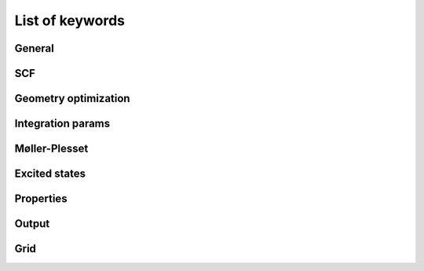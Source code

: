 .. keywords


List of keywords
================

General
^^^^^^^

.. yml:item:: title:name

   Sets the title of the job to *name*.
..   :arg str text: to jest tekst.


.. yml:item:: theory:name

   Sets the theory or exchange-correlation functional to be used. Possible theories are:

   * *hf* (default) - Hartree-Fock method
   * *hfvwn* - HFVWN method, combination of HF exchange with Vosko, Wilk and Nusair correlation functional (VWN) :cite:`vosko1980:accurate_spin_dependent`
   * *slater* - Slater exchange functional :cite:`slater1951`
   * *svwn* - combination of Slater exchange functional :cite:`slater1951` with the VWN (Vosko, Wilk, and Nusair) correlation functional :cite:`vosko1980:accurate_spin_dependent`
   * *slyp* - combination of Slater exchange functional :cite:`slater1951` with the correlation functional of Lee, Yang, and Parr :cite:`lee1988`
   * *becke* - Becke’s 1988 exchange functional :cite:`becke1988:density-functional_exchange-energy_approximation`
   * *blyp* - combination of Becke’s 1988 exchange functional :cite:`becke1988:density-functional_exchange-energy_approximation` with the correlation functional of Lee, Yang, and Parr (LYP) :cite:`lee1988`
   * *pw91* - Perdew and Wang’s 1991 exchange-correlation fuctional :cite:`perdew1991,perdew1992`
   * *pbe* - The 1996 functional of Perdew, Burke and Ernzerhof :cite:`perdew1996`
   * *b3lyp* - Becke 3 parameter hybrid functional, combination of Becke’s 1988 exchange functional, VWN functional for local correlation and LYP functional for non-local correlation :cite:`becke1993:density-functional_thermochemistry,stephens1994`
   * *pbe0* - The 1996 functional of Perdew, Burke and Ernzerhof, as made into a hybrid by Adamo :cite:`adamo1999`
   * *mpw91* - modified Perdew and Wang’s exchange functional :cite:`adamo1998` with pw91 correlation functional :cite:`perdew1991,perdew1992`
   * *mpw91lyp* -  modified Perdew and Wang’s exchange functional :cite:`adamo1998` with the correlation functional of Lee, Yang, and Parr (LYP) :cite:`lee1988`
   * *mb3lyp* - B3LYP functional, as modified by Tognetti :cite:`tognetti2007`
   * *b3lyp5* - B3LYP functional with the VWN5 functional for local correlation :cite:`becke1993:density-functional_thermochemistry,stephens1994,vosko1980:accurate_spin_dependent`
   * *b3pw91* - Becke 3 parameter hybrid functional with Perdew and Wang’s 1991 functional for non-local correlation (combination of Becke’s 1988 exchange functional, VWN functional for local correlation and Perdew and Wang’s 1991 functional for non-local correlation)
   * *b2plyp* - combination of Becke's :cite:`becke1988:density-functional_exchange-energy_approximation` and HF exchange with the correlation functional of Lee, Yang, and Parr (LYP) :cite:`lee1988` and a perturbative second order part (MP2) :cite:`grimme2006`
   * *mpw2plyp* - combination of modified Perdew and Wang's exchange :cite:`adamo1998`, HF exchange, correlation of Lee, Yang, and Parr :cite:`lee1988` and a perturbative second order part (MP2) :cite:`schwabe2006`
   * *eh* - extended Hückel method

.. yml:item:: dispersion:name

   Specifies whether to use additional dispersion correction. Possible *name* values are:

   * *none* (default) - no additional dispersion correction
   * *d3* - Grimme's D3 dispersion correction :cite:`grimme2010`

.. yml:item:: run_type:name

   Specifies the type of calculation to be done. Possible *name* values are:

   * *single_point* (default) - single point calculations for a given geometry
   * *geometry_optimization* - geometry optimization

.. .. yml:item:: symmetry_group:name
.. symetria nie istnieje

.. yml:item:: charge:value

   Total charge of the system. Default *value* is *0*. 

.. yml:item:: multiplicity:value

   The multiplicity of the system. Default *value* is *1*.

.. yml:item:: basis_set:name

   Specifies name of the basis set to be used in calculations. All standard basis sets are
   available. Full list of defined basis sets is specified in the :ref:`basis sets <basis-sets>` section.
   Additional basis sets can be defined by user in a gaussian (g94) or molcas format.

   * *sto-3g* (default)


.. yml:item:: aux_basis_set:name

   Specifies name of a basis set used during density fitting process. If not specified 
   no density fitting is performed.

.. yml:item:: posthf_aux_basis_set:name

   Specifies name of a basis set used during density fitting process during posthf calculations.
   If not specified no density fitting is performed.

.. .. yml:item:: poisson_basis_set:name

..   Specifies name of a basis set used during MP2 
..   jw + MP2 poisson

.. yml:item:: external_electric_field:x_value y_value z_value

   Defines values of the external electric field vector. Default is 0 0 0.
   
..  .. todo:: czy to nie powinno byc przerobione na tablice?

.. yml:item:: atoms:list

   Specifies list of atoms and its coordinates. For more information see section :ref:`input <atoms>`.


.. yml:section:: units:

   This section controls various units in input and output files.

   .. yml:item:: energy:name

      Specifies energy units. Posible units are:

      * *hartree* (default)
      * *eV*

   .. yml:item:: length:name

      Specifies length (distance) units. Posible units are:

      * *angstrom*
      * *bohr* (default)

   .. yml:item:: storage:name

      Specifies storage units. Posible units are:

      * *byte*
      * *kilobyte*
      * *megabyte* (default)
      * *gigabyte*


.. yml:section:: limits:
    
   This section specifies system resources available during computations.

   .. yml:item:: cpu_time:value

      Maximal CPU time in seconds, default *value* is *604 800* (7 days). 


SCF
^^^

.. yml:section:: scf:

   Section consists of keywords controlling SCF calculations.

   .. yml:item:: method:name

      * *rhf* (default) - restricted Hartree-Fock
      * *rohf* - restricted open-shell Hartree-Fock (Longuet-Higgins and Pople approximation :cite:`longuet-higgins1955:electronic_spectra_aromatic`)
      * *uhf* - unrestricted Hartree-Fock
      * *prhf* - direct energy minimization with respect to density matrix :cite:`helgaker2000`

   .. yml:item:: initial_guess:name

      Specifies the initial guess for the Hartree-Fock wavefunction? 

      * *core_hamiltonian* - initial guess constructed from core hamiltonian
      * *fragments* (default) - initial guess constructed from promolecular fragments
      * *from_file* - initial guess read from file (filename will be read from :yml:item:`initial_guess_filename`)
      
   .. yml:item:: initial_guess_filename:name

      Name of a file containing initial guess in the `HDF5 <https://www.hdfgroup.org/HDF5/>`_ format.
      File can be generated by :yml:item:`binary` option in :yml:section:`output` section.


   .. yml:item:: convergence_accelerator:name

      Specifies whether to use convergence acceleration during the SCF

      * *none* - no convergence acceleration
      * *diis* (default) - use Pulay’s direct inversion in the iterative subspace :cite:`pulay1982`.
   
   .. yml:item:: max_no_iterations:value

      Specifies maximum number of SCF iterations. Default *value* is *50*.

   .. yml:item:: energy_threshold:value

      Sets the SCF convergence criterion to energy change lower than a *value*. Default *value* is 1e-6 (0.000001).

   .. yml:item:: density_threshold:value

      Sets the SCF convergence criterion to density? change lower than a *value*. Default *value* is 1e-6 (0.000001).

   .. yml:item:: occupations:name

      Specifies the way to determine orbital occupations during SCF calculations. Valid *names* are:

      * *aufbau* (default) - filling orbitals with respect to Aufbau principle
      * *fermi* - filling orbitals with respect to Fermi-Dirac distribution
      * *maximum_overlap* - filling orbitals most similar to the ones which were occupied in the previous SCF cycle

   .. yml:item:: degeneracy_threshold:value

      Used only when :yml:item:`occupations` is set to *aufbau*. Electrons are distributed equally between
      all orbitals, which energy differs from HOMO by less than *value*. When not set occupations are 
      allways a whole number.
 
   .. yml:item:: smear:value

      Used only when :yml:item:`occupations` is set to *fermi*. 
      Then electrons are distributed with respect to the Fermi-Dirac statistics with :math:`kT=value`. 
      Fermi level is set to :math:`(E_{HOMO} + E_{LUMO})/2`. The default *value* is *0.001*.

   .. .. yml:item:: symmetry:name

      none (default)
      simple

   .. yml:item:: shift_1:value
      
      This keyword controlls level shifting. *value* is a positive number. In RHF and PRHF calculations 
      sets a gap size between virtual and occupied orbitals, in ROHF between single-occupied
      and double-occupied orbitals and in UHF between virtual and occupied orbitals for spin α. 

   .. yml:item:: shift_2:value

      Used only during UHF calculations. Sets a gap size between virtual and occupied orbitals for spin β. 

   .. yml:item:: threshold_linear_independence:value

      Threshold for elimination of (quasi)linear dependence from the basis set. Default *value* is *0*.      

.. .. yml:section:: cdft:

   .. yml:item:: population_type:name

      lowdin
      becke

   .. yml:item:: atomic_weights_alpha:

   .. yml:item:: atomic_weights_beta:

   .. yml:item:: constrained_value:

   .. yml:item:: initial_multiplier:

Geometry optimization
^^^^^^^^^^^^^^^^^^^^^



.. yml:section:: geometry_optimization:

   This section specifies parameters controlling the geometry optimization process.

   .. yml:item:: method:name

      Method to be used during geometry optimization. Valid *name* values are:

      * *nm* (default) - Nelder-Mead method (also known as downhill simplex method) :cite:`Nelder1965`
      * *lmvm* - limited memory variable metric method (as introduced in `TAO <http://www.mcs.anl.gov/project/tao-toolkit-advanced-optimization>`_ toolkit)
 
   .. yml:item:: coords:name

      Coordinates used during the geometry optimization. Valid *name* values are:

      * *cartesian* (default) - optimization process performed in cartesian coordinates
      * *delocalised_internal* - optimization process performed in delocalised internal coordinates :cite:`baker1996:delocalized_internal_coordinates`

   .. yml:item:: threshold:value

      Convergence criterium for geometry optimization. Default *value* is *1e-5*.

   .. yml:item:: max_no_steps:value

      Maximal number of steps during the optimization. Default *value* is *100*.


Integration params
^^^^^^^^^^^^^^^^^^

.. yml:section:: integration_params:

   Set of integration parameters.

   .. yml:item:: engine:name

      Determins which engine is to be used for integration. Valid *name* values are:

      * *naive* - reference implementation, very slow, not to be used for production runs
      * *os1* (default) Obara-Saika scheme 

   .. yml:item:: threshold:value

      Maximum value of integration error. Default *value* is *1e-11*.

   .. yml:item:: cache_size:value
     
      Cache size used for two-electron integrals. Default *value* is *64*.

   .. yml:item:: aux_cache_size:value

      Cache size used during density fitting. Default *value* is *64*.

   .. yml:item:: storage:name
 
      Describes the method of integrals storing. Valid *name* values are:

      * *none* (default) - direct calculations (integrals are not stored and are recalculated when needed)
      * *local* - all integrals are stored on a disk; during MPI calculations every process has its own copy
      * *shared* - all integrals are stored on a disk; during MPI calculations file containg itegrals is shared by all processes
      * *in_core* - all integrals are stored in RAM (uses excessive amount of memory, viable only for small systems)

Møller-Plesset
^^^^^^^^^^^^^^

.. yml:section:: moller_plesset:
   
   In this sections parameters controlling Møller-Plesset method are specified.

   .. yml:item:: order:logical_value

      Sets an order of perturbation to a *logical_value*. The default *logical_value* is *0* (no perturbation analysis). At the moment only *0* and *2* are valid options.

   .. yml:item:: dipole_moment:logical_value

      Specifies if dipole moment is calculated. Default *logical_value* is *false*.

   .. yml:item:: degeneracy_corrected:logical_value

      If *true* then DCPT2 (near-degeneracy corrected second-order perturbation theory) energy expression 
      is applied instead of standard MP2 expression :cite:`assfeld1995`. The default *logical_value* is *false* meaning standard MP2 expression.

   .. yml:item:: memory_pool:value

      Maximal amount of memory to be used (in MB). Default *value* is *256*.

   .. yml:item:: no_frozen:value

      Specifies number of frozen molecular orbitals (removed from correlation window). Default *value* is *0*.
 
   .. yml:item:: no_deleted:value

      Number of omitted virtual orbitals. Default value is *0*.

   .. yml:item:: no_frozen_beta:value

      Number of frozen beta manifold occupied orbitals (relevant only for unrestricted case). Default *value* is *0*.

   .. yml:item:: no_deleted_beta:value

      Number of omitted beta virtual orbitals (relevant only for unrestricted case). Default value is *0*.

   .. yml:item:: type:name
      
      Sets type of calculations. Valid *name* values are:

      * *conventional* - reference, but very slow implementation of conventional MP2 (restricted case only)
      * *imp* - quite efficient implementation of conventional MP2 (restricted case only)
      * *minmem* - most efficient implementation of conventional MP2 (restricted and unrestricted case)
      * *sec_imp* (default) - slow, but the least memory-demanding implementation of conventional MP2 (restricted case only)
      * *laplace_mo* - LT-MP2 in MO basis, only for reference (restricted case only)
      * *laplace_ao* - LT-MP2 in AO basis (restricted case only)
      * *laplace_ao_ls* - LT-MP2 in AO basis with somehow improved scaling of memory and time requirements (restricted case only)
 
     .. * *laplace_cholesky_df* -

   .. yml:item:: quadrature:name

      Type of quadrature used in LT-MP2, possible values are:
 
      * *fitted_simple*
      * *fitted_normalized*
      * *em_static* (default)
      * *em_simple*
      * *em_normalized*

   .. yml:item:: no_points:value

      Number of points for quadrature used in LT-MP2. Default *value* is *10*.

   .. yml:item:: eps:value

      Cutoff for prescreening small contributions. Default *value* is *1e-8*.

Excited states
^^^^^^^^^^^^^^

.. yml:section:: td:

   This section decribes parameters controlling time dependent calculations.

   .. yml:item:: type:name

      Type of time dependent calculations. Possible *name* values are:  

      * *none* (default)
      * *tda* - Tamm-Dancoff approximation (in HF calculations results in CIS method)
      * *rpa* - random phase approximation 

      .. .. todo:: jest default *none* a nie ma mozliwosci zdefiniowania takiej wartosci w inpucie


   .. yml:item:: multiplicity:value

      If *value* is set to *1* performs calculations only for singlets, *2* results in calculation only for triplets, *3* results
      in calculations for singlets and triplets.
      Default *value* is *3*.


   .. yml:item:: no_frozen:value

      Number of frozen (core) orbitals. Default *value* is *0*.

   .. yml:item:: no_deleted:value

      Number of omitted virtual orbitals. Default *value* is *0*.

   .. yml:item:: no_states:value

      Requested number of states. Default *value* is *0*.

   .. yml:item:: no_roots:value

      Dimension of Davidson diagonalization subspace. Default *value* is :math:`2 \cdot`:yml:item:`no_states`. 

   .. yml:item:: no_iterations:value

      Maximum number of Davidson diagonalization iterations. Default *value* is *50*.

   .. yml:item:: diagonalization_threshold:value

      Davidson diagonalization threshold. Default *value* is *1e-4* (Hartree).

   .. yml:item:: integral_threshold:value

      Maximum value of integration error. Default *value* is *1e-10*.

   .. yml:item:: dress_davidson_threshold:value

      Davidson diagonalization threshold during dressing iterations. Default *value* is *1e-3* (Hartree).

   .. yml:item:: dress_delta_energy:value

      Energy window to scan for doubly excited configurations suitable for dressing. Default *value* is *0.2* (Hartree). 

   .. yml:item:: max_no_dressing_iterations:value

      Maximum number of dressing iterations. *0* means that dressing is disabled. Default *value* is *0*.

   .. yml:item:: max_no_davidson_dressing_iterations:value

      Maximum number of Davidson diagonalization iterations during dressing iteration. Default *value* is the same as actual *value* of :yml:item:`no_iterations`.

   .. yml:item:: dress_state:value

      Number of the state to dress. Only states having non-negligible admixture of doubly excited configuration are counted. 
      Default *value* is *1* (dress the lowest state interacting with doubly excited configuration).

Properties
^^^^^^^^^^

.. yml:section:: properties:

   This section specifies which additional properties of analysed system should be computed.

   .. yml:item:: max_multipole_moment_order:value

      Maximum multipole moment order to be calculated.  

   .. yml:section:: population_analyses:

      Set of parameters controlling population analyses. 

      .. yml:item:: mulliken:logical_value

         Mulliken population analysis :cite:`mulliken1955:electronic_population_analysis1`
         :cite:`mulliken1955:electronic_population_analysis2` :cite:`mulliken1955:electronic_population_analysis3` 
         :cite:`mulliken1955:electronic_population_analysis4` (default *logical_value* is *true*)
   
      .. yml:item:: lowdin:logical_value

         Löwdin population analysis (default *logical_value* is *true*).

      .. yml:item:: hirshfeld:logical_value

         Hirshweld population analysis (default *logical_value* is *false*).

      .. yml:item:: voronoi:logical_value

         Voronoi population analysis (default *logical_value* is *false*).

      .. yml:item:: bader:logical_value

         Bader population analysis (default *logical_value* is *false*).


   .. yml:section:: bond_order_analyses:

      Set of parameters controlling bond order analyses. 

      .. yml:item:: mayer:logical_value

         Mayer bond order analysis :cite:`mayer1986:bond_orders_valences` 
         :cite:`mayer1983:charge_bond_order` (default *logical_value* is *true*).

      .. yml:item:: gopinathan_jug:logical_value

         Gopinathan-Jug bond order analysis :cite:`Gopinathan1983` (default *logical_value* is *true*).

      .. yml:item:: nalewajski:logical_value

         Nalewajski-Mrozek bond order analysis :cite:`nalewajski1994:modified_valence_indices`
         :cite:`nalewajski1996:quantum_chemical_valence`  :cite:`mrozek1998:exploring_bonding_patterns` (default *logical_value* is *true*).


   .. yml:section:: orbital_localization:

      .. yml:item:: cholesky:logical_value

         If enabled perform Cholesky decomposition-based orbital localization. Default *logical_value* is *false*.

   .. yml:section:: electric

      Set of parameters controlling electric properties.  

      .. yml:item:: polarizability:logical_value

         If enabled calculate polarizability of the system. Default *logical_value* is *false*.

      .. .. yml:item:: polarizability_DCPHF:logical_value

         false (default)

      .. yml:item:: hyperpolarizability:logical_value

         If enabled calculate hyperpolarizability of the system. Default *logical_value* is *false*.

      .. .. yml:item:: atom_atom_N_mulliken:logical_value

         false (default)

      .. .. yml:item:: atom_atom_N_lowdin:logical_value

         false (default)

      .. .. yml:item:: atom_atom_4N_mulliken:logical_value

         false (default)

      .. .. yml:item:: atom_atom_4N_lowdin:logical_value

         false (default)

      .. .. yml:item:: atom_atom_10N_mulliken:logical_value

         false (default)

      .. .. yml:item:: atom_atom_10N_lowdin:logical_value

         false (default)

      .. .. yml:item:: only_sos:logical_value
         
         false (default)

      .. .. yml:item:: create_files:logical_value

         false (default)

Output
^^^^^^

.. yml:section:: output:

   In this section additional output format can be specified. 
  
   .. yml:item:: binary:logical_value

      Specifies if binary output is generated (which can be used as a initial guess :yml:item:`initial_guess` file in order to restart calculations). Default *logical_value* is *false*.

   .. yml:item:: molden:logical_value

      When *logical_value* is set to *true* output readable by `MOLDEN <http://www.cmbi.ru.nl/molden/>`_ is generated. Default *logical_value* is *false*.

Grid
^^^^

.. yml:section:: grid:

   Specifies the integration grid to be used for numerical integrations in DFT.

   .. yml:item:: type:name

      Type of grid to be used during calculations. Valid *name* values are:

      * *simple* - simple grid (radial shells with equal number of angular points)
      * *pruned* - simple grid modified with the vicinity of atomic nucleus (less angular points in this area)
      * *angular_s_adaptive* - adaptive angular grid designed to reproduce S matrix
      * *angular_rho0_adaptive* (default) - adaptive angular grid designed to reproduce density of promolecule
      * *angular_vxc0_adaptive* - adaptive angular grid designed to reproduce exchange-correlation potential of promolecule
      * *full_rho0_adaptive* - full adaptive grid (angular and radial) designed to reproduce density of promolecule

   .. yml:item:: angular:name

      Specifies type of angular mapping on grid. Valid *name* values are:

      * *gauss_legendre* - Gauss-Legendre quadrature 
      * *lebedev_laikov* (default) - Lebedev-Laikov quadrature

   .. yml:item:: radial_mapping:name

      Specifies type of radial mapping on grid. Valid *name* values are:

      * *logm* (default)
      * *koester*

   ..    .. todo:: znowu nie ma defaulta..

   .. yml:item:: accuracy:value

      Minimal accuracy requested during grid adaptation. Default *value* is *1e-6*

   .. yml:item:: max_no_radial_points:value

      Maximal number of radial shells on grid. Default *value* is *75*.

   .. yml:item:: max_no_angular_points:value

      Maximal number of angular points on a shell. Default *value* is *1500*.

   .. yml:item:: cache_size:value

      Cache size used for storing function values on grid. Default *value* is *64*.

.. .. todo:: co to jest tol_dist (default = 5e-3)

.. .. todo:: czy pola secondary_scf:basis_set oraz scf:mo_transpose_alpha scf:mo_transpose_beta sa uzywane czy nie
